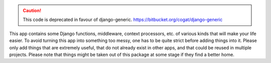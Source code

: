 .. caution:: This code is deprecated in favour of django-generic.
   https://bitbucket.org/cogat/django-generic

This app contains some Django functions, middleware, context processors, etc. of various kinds that will make your life easier.
To avoid turning this app into something too messy, one has to be quite strict before adding things into it. Please only add things that are extremely useful, that do not already exist in other apps, and that could be reused in multiple projects.
Please note that things might be taken out of this package at some stage if they find a better home.
